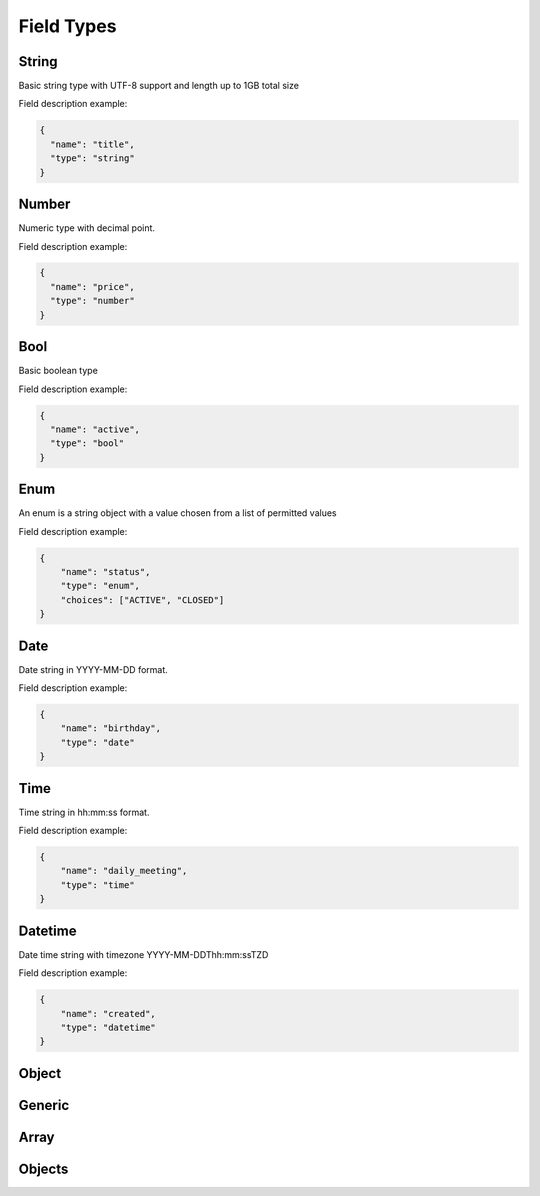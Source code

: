 Field Types
===========

String
------
Basic string type with UTF-8 support and length up to 1GB total size

Field description example:

.. code-block:: json

    {
      "name": "title",
      "type": "string"
    }


Number
------
Numeric type with decimal point.

Field description example:

.. code-block:: json

    {
      "name": "price",
      "type": "number"
    }


Bool
----
Basic boolean type

Field description example:

.. code-block:: json

    {
      "name": "active",
      "type": "bool"
    }


Enum
----
An enum is a string object with a value chosen from a list of permitted values

Field description example:

.. code-block:: json

    {
        "name": "status",
        "type": "enum",
        "choices": ["ACTIVE", "CLOSED"]
    }


Date
----
Date string in YYYY-MM-DD format.

Field description example:

.. code-block:: json

    {
        "name": "birthday",
        "type": "date"
    }



Time
----
Time string in hh:mm:ss format.

Field description example:

.. code-block:: json

    {
        "name": "daily_meeting",
        "type": "time"
    }



Datetime
--------
Date time string with timezone  YYYY-MM-DDThh:mm:ssTZD

Field description example:

.. code-block:: json

    {
        "name": "created",
        "type": "datetime"
    }


Object
------


Generic
-------


Array
-----


Objects
------

